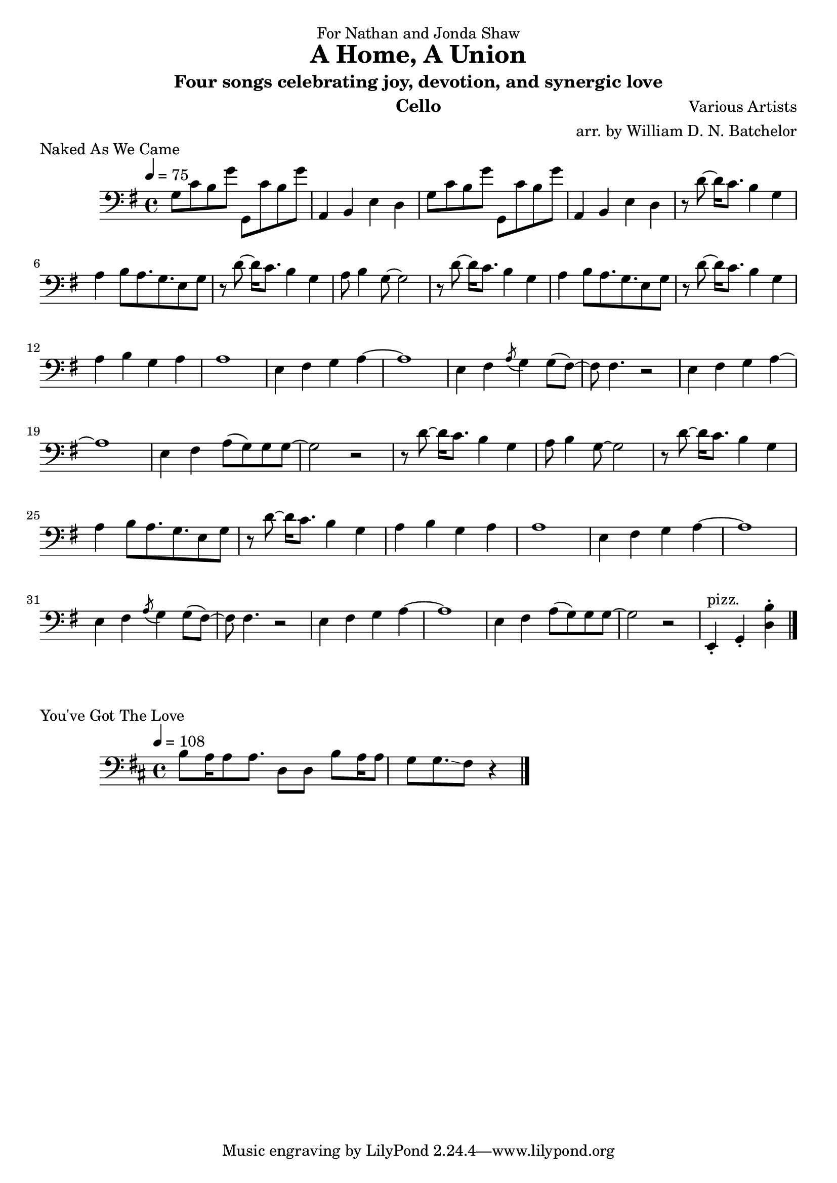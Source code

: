 \version "2.18.2"

\paper {
#(include-special-characters)
}


\header{

dedication = "For Nathan and Jonda Shaw"
  
title = "A Home, A Union"

subtitle = "Four songs celebrating joy, devotion, and synergic love"

composer = "Various Artists"

arranger = "arr. by William D. N. Batchelor"

instrument = "Cello"



}

 \score {
  \header { piece = "Naked As We Came" }
   \relative c{
    \new Staff{
     \clef "bass"
     \key g \major
     \tempo 4 = 75
g'8 c b g' g,, c' b g' | a,,4 b e d |
g8 c b g' g,, c' b g' | a,,4 b e d | r8 d'~d16 c8. b4 g | a b8 a8. g 
e8 g | r d'~d16 c8. b4 g | a8 b4 g8~g2 | r8 d'~d16 c8. b4 g | a b8 a8. g 
e8 g | r d'~d16 c8. b4 g | a b g a | a1 | e4 fis g a~ | a1 | e4 fis \acciaccatura a8 g4 g8( fis)~ |
fis fis4. r2 | e4 fis g a~ | a1 | e4 fis a8( g) g g~ | g2 r2 | r8 d'~d16 c8. b4 g | a8 b4 g8~g2 | r8 d'~d16 c8. b4 g | a b8 a8. g 
e8 g | r d'~d16 c8. b4 g | a b g a | a1 | e4 fis g a~ | a1 | e4 fis \acciaccatura a8 g4 g8( fis)~ |
fis fis4. r2 | e4 fis g a~ | a1 | e4 fis a8( g) g g~ | g2 r2 | e,4-.^"pizz." g-. <d' b'>-.

\bar "|."

\bar "|."
     }
    }
   }

\score {
  \header { piece = "Hoppipolla" composer = "U2" }
   \relative c{
    \new Staff{
     \clef "bass"
     \key c \major
     \time 2/2
     \tempo 2 = 32

\bar "|."
    }
   }
  }

\score {
  \header { piece = "Fix You" }
   \relative c{
    \new Staff{
     \clef "bass"
     \key d \major
     \tempo 4 = 68

\bar "|."
    }
   }
  }

 \score {
  \header { piece = "You've Got The Love" }
   \relative c{
    \new Staff{
     \clef "bass"
     \key d \major
     \tempo 4 = 108
b' 8  a16 a8 a8.  d,8 d | b' a16 a8 g g8.\glissando fis8 r4
\bar "|."
    }
   }
  }
